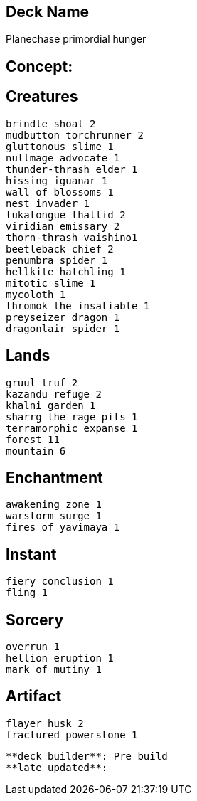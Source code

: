 == Deck Name
Planechase primordial hunger



== Concept:

== Creatures
----
brindle shoat 2
mudbutton torchrunner 2
gluttonous slime 1
nullmage advocate 1
thunder-thrash elder 1
hissing iguanar 1
wall of blossoms 1
nest invader 1
tukatongue thallid 2
viridian emissary 2
thorn-thrash vaishino1
beetleback chief 2
penumbra spider 1
hellkite hatchling 1
mitotic slime 1
mycoloth 1
thromok the insatiable 1
preyseizer dragon 1
dragonlair spider 1
----


== Lands 
----
gruul truf 2
kazandu refuge 2
khalni garden 1
sharrg the rage pits 1
terramorphic expanse 1
forest 11
mountain 6
----


== Enchantment
----
awakening zone 1
warstorm surge 1
fires of yavimaya 1

----


== Instant
----
fiery conclusion 1
fling 1
----


== Sorcery
----
overrun 1
hellion eruption 1
mark of mutiny 1
----


== Artifact
----
flayer husk 2
fractured powerstone 1
----


----
**deck builder**: Pre build
**late updated**:
----